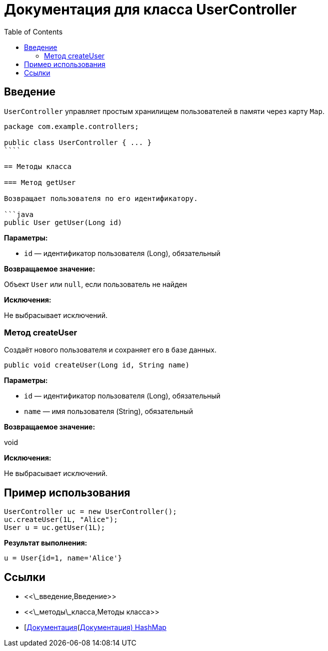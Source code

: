 = Документация для класса UserController
:doctype: book
:toc:
:toclevels: 2

== Введение

`UserController` управляет простым хранилищем пользователей в памяти через карту `Map`.

```java
package com.example.controllers;

public class UserController { ... }
````

== Методы класса

=== Метод getUser

Возвращает пользователя по его идентификатору.

```java
public User getUser(Long id)
```

*Параметры:*

* `id` — идентификатор пользователя (Long), обязательный

*Возвращаемое значение:*

Объект `User` или `null`, если пользователь не найден

*Исключения:*

Не выбрасывает исключений.

=== Метод createUser

Создаёт нового пользователя и сохраняет его в базе данных.

```java
public void createUser(Long id, String name)
```

*Параметры:*

* `id` — идентификатор пользователя (Long), обязательный
* `name` — имя пользователя (String), обязательный

*Возвращаемое значение:*

void

*Исключения:*

Не выбрасывает исключений.

== Пример использования

```java
UserController uc = new UserController();
uc.createUser(1L, "Alice");
User u = uc.getUser(1L);
```

*Результат выполнения:*

```bash
u = User{id=1, name='Alice'}
```

== Ссылки

* <<\_введение,Введение>>
* <<\_методы\_класса,Методы класса>>
* [https://docs.oracle.com/javase/8/docs/api/java/util/HashMap.html\[Документация](https://docs.oracle.com/javase/8/docs/api/java/util/HashMap.html[Документация) HashMap]